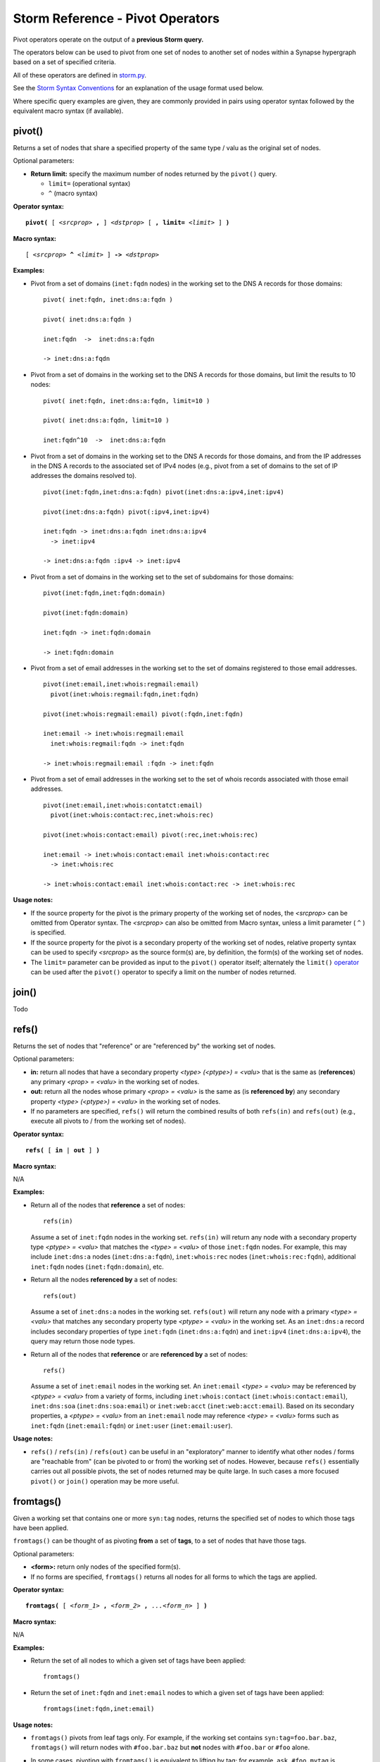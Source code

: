 .. highlight:: none

Storm Reference - Pivot Operators
=================================

Pivot operators operate on the output of a **previous Storm query.**

The operators below can be used to pivot from one set of nodes to another set of nodes within a Synapse hypergraph based on a set of specified criteria.

All of these operators are defined in storm.py_.

See the `Storm Syntax Conventions`__ for an explanation of the usage format used below.

Where specific query examples are given, they are commonly provided in pairs using operator syntax followed by the equivalent macro syntax (if available).

pivot()
-------
Returns a set of nodes that share a specified property of the same type / valu as the original set of nodes.

Optional parameters:

* **Return limit:** specify the maximum number of nodes returned by the ``pivot()`` query.

  * ``limit=`` (operational syntax)
  * ``^`` (macro syntax)

**Operator syntax:**

.. parsed-literal::

  **pivot(** [ *<srcprop>* **,** ] *<dstprop>* [ **, limit=** *<limit>* ] **)**

**Macro syntax:**

.. parsed-literal::

  [ *<srcprop>* **^** *<limit>* ] **->** *<dstprop>*

**Examples:**

* Pivot from a set of domains (``inet:fqdn`` nodes) in the working set to the DNS A records for those domains:
  ::
    pivot( inet:fqdn, inet:dns:a:fqdn )
    
    pivot( inet:dns:a:fqdn )
    
    inet:fqdn  ->  inet:dns:a:fqdn
    
    -> inet:dns:a:fqdn

* Pivot from a set of domains in the working set to the DNS A records for those domains, but limit the results to 10 nodes:
  ::
    pivot( inet:fqdn, inet:dns:a:fqdn, limit=10 )
    
    pivot( inet:dns:a:fqdn, limit=10 )
    
    inet:fqdn^10  ->  inet:dns:a:fqdn

* Pivot from a set of domains in the working set to the DNS A records for those domains, and from the IP addresses in the DNS A records to the associated set of IPv4 nodes (e.g., pivot from a set of domains to the set of IP addresses the domains resolved to).
  ::
    pivot(inet:fqdn,inet:dns:a:fqdn) pivot(inet:dns:a:ipv4,inet:ipv4)
      
    pivot(inet:dns:a:fqdn) pivot(:ipv4,inet:ipv4)
    
    inet:fqdn -> inet:dns:a:fqdn inet:dns:a:ipv4 
      -> inet:ipv4
    
    -> inet:dns:a:fqdn :ipv4 -> inet:ipv4

* Pivot from a set of domains in the working set to the set of subdomains for those domains:
  ::
    pivot(inet:fqdn,inet:fqdn:domain)
    
    pivot(inet:fqdn:domain)
    
    inet:fqdn -> inet:fqdn:domain
    
    -> inet:fqdn:domain

* Pivot from a set of email addresses in the working set to the set of domains registered to those email addresses.
  ::
    pivot(inet:email,inet:whois:regmail:email)
      pivot(inet:whois:regmail:fqdn,inet:fqdn)
    
    pivot(inet:whois:regmail:email) pivot(:fqdn,inet:fqdn)
    
    inet:email -> inet:whois:regmail:email 
      inet:whois:regmail:fqdn -> inet:fqdn
    
    -> inet:whois:regmail:email :fqdn -> inet:fqdn

* Pivot from a set of email addresses in the working set to the set of whois records associated with those email addresses.
  ::
    pivot(inet:email,inet:whois:contatct:email)
      pivot(inet:whois:contact:rec,inet:whois:rec)
    
    pivot(inet:whois:contact:email) pivot(:rec,inet:whois:rec)
    
    inet:email -> inet:whois:contact:email inet:whois:contact:rec
      -> inet:whois:rec
    
    -> inet:whois:contact:email inet:whois:contact:rec -> inet:whois:rec

**Usage notes:**

* If the source property for the pivot is the primary property of the working set of nodes, the *<srcprop>* can be omitted from Operator syntax. The *<srcprop>* can also be omitted from Macro syntax, unless a limit parameter ( ``^`` ) is specified.
* If the source property for the pivot is a secondary property of the working set of nodes, relative property syntax can be used to specify *<srcprop>* as the source form(s) are, by definition, the form(s) of the working set of nodes.
* The ``limit=`` parameter can be provided as input to the ``pivot()`` operator itself; alternately the ``limit()`` operator_ can be used after the ``pivot()`` operator to specify a limit on the number of nodes returned.

join()
------
Todo

refs()
------
Returns the set of nodes that "reference" or are "referenced by" the working set of nodes.

Optional parameters:

* **in:** return all nodes that have a secondary property *<type> (<ptype>) = <valu>* that is the same as (**references**) any primary *<prop> = <valu>* in the working set of nodes.
* **out:** return all the nodes whose primary *<prop> = <valu>* is the same as (is **referenced by**) any secondary property *<type> (<ptype>) = <valu>* in the working set of nodes.
* If no parameters are specified, ``refs()`` will return the combined results of both ``refs(in)`` and ``refs(out)`` (e.g., execute all pivots to / from the working set of nodes).

**Operator syntax:**

.. parsed-literal::
  **refs(** [ **in** | **out** ] **)**

**Macro syntax:**

N/A

**Examples:**

* Return all of the nodes that **reference** a set of nodes:
  ::
    refs(in)

  Assume a set of ``inet:fqdn`` nodes in the working set. ``refs(in)`` will return any node with a secondary property type *<ptype> = <valu>* that matches the *<type> = <valu>* of those ``inet:fqdn`` nodes. For example, this may include ``inet:dns:a`` nodes (``inet:dns:a:fqdn``), ``inet:whois:rec`` nodes (``inet:whois:rec:fqdn``), additional ``inet:fqdn`` nodes (``inet:fqdn:domain``), etc.

* Return all the nodes **referenced by** a set of nodes:
  ::
    refs(out)

  Assume a set of ``inet:dns:a`` nodes in the working set. ``refs(out)`` will return any node with a primary *<type> = <valu>* that matches any secondary property type *<ptype> = <valu>* in the working set. As an ``inet:dns:a`` record includes secondary properties of type ``inet:fqdn`` (``inet:dns:a:fqdn``) and ``inet:ipv4`` (``inet:dns:a:ipv4``), the query may return those node types.

* Return all of the nodes that **reference** or are **referenced by** a set of nodes:
  ::
    refs()

  Assume a set of ``inet:email`` nodes in the working set. An ``inet:email`` *<type> = <valu>* may be referenced by *<ptype> = <valu>* from a variety of forms, including ``inet:whois:contact`` (``inet:whois:contact:email``), ``inet:dns:soa`` (``inet:dns:soa:email``) or ``inet:web:acct`` (``inet:web:acct:email``). Based on its secondary properties, a *<ptype> = <valu>* from an ``inet:email`` node may reference *<type> = <valu>* forms such as ``inet:fqdn`` (``inet:email:fqdn``) or ``inet:user`` (``inet:email:user``).

**Usage notes:**

* ``refs()`` / ``refs(in)`` / ``refs(out)`` can be useful in an "exploratory" manner to identify what other nodes / forms are "reachable from" (can be pivoted to or from) the working set of nodes. However, because ``refs()`` essentially carries out all possible pivots, the set of nodes returned may be quite large. In such cases a more focused ``pivot()`` or ``join()`` operation may be more useful.

fromtags()
----------
Given a working set that contains one or more ``syn:tag`` nodes, returns the specified set of nodes to which those tags have been applied.

``fromtags()`` can be thought of as pivoting **from** a set of **tags**, to a set of nodes that have those tags.

Optional parameters:

*  **<form>:** return only nodes of the specified form(s).
* If no forms are specified, ``fromtags()`` returns all nodes for all forms to which the tags are applied.

**Operator syntax:**

.. parsed-literal::
  
  **fromtags(** [ *<form_1>* **,** *<form_2>* **,** *...<form_n>* ] **)**

**Macro syntax:**

N/A

**Examples:**

* Return the set of all nodes to which a given set of tags have been applied:
  ::
    fromtags()

* Return the set of ``inet:fqdn`` and ``inet:email`` nodes to which a given set of tags have been applied:
  ::
    fromtags(inet:fqdn,inet:email)

**Usage notes:**

* ``fromtags()`` pivots from leaf tags only. For example, if the working set contains ``syn:tag=foo.bar.baz``, ``fromtags()`` will return nodes with ``#foo.bar.baz`` but **not** nodes with ``#foo.bar`` or ``#foo`` alone.
* In some cases, pivoting with ``fromtags()`` is equivalent to lifting by tag; for example, ``ask #foo.mytag`` is equivalent to ``ask syn:tag=foo.mytag fromtags()``. However, ``fromtags()`` can also take more complex queries as input.
* For example, say you are tagging nodes with analytical observations made by third parties: ``syn:tag=alias.acme.redtree`` ("things Acme Corporation states are associated with "Redtree" malware") or ``syn:tag=alias.foo.redtree`` ("things Foo Organization states are associated with "Redtree" malware"). To return all nodes **any** organization associates with "Redtree" you could do:
  
  ``ask syn:tag:base=redtree fromtags()``

* ``totags()`` and ``fromtags()`` are often used together to:

  * pivot from a set of nodes, to the tags applied to those nodes, to other nodes that have the same tags; or
  * from a set of tags, to nodes those tags are applied to, to other tags applied to those same nodes.

totags()
--------
Returns the set of all tags (``syn:tag`` nodes) applied to the working set of nodes.

``totags()`` can be thought of as pivoting from a set of nodes, **to** the set of **tags** applied to those nodes.

Optional parameters:

* **leaf:** specify whether ``totags()`` should return **only** leaf tags (``leaf = 1``) or **all** tags in the tag hierarchy (``leaf = 0``).

* If no parameter is specified, ``totags()`` assumes ``leaf = 1``.

**Operator syntax:**

.. parsed-literal::
  
  **totags(** [ **leaf = 1** | **0** ] **)**

**Macro syntax:**

N/A

**Examples:**

* Return the set of leaf tags applied to a given set of nodes:
  ::
    totags( leaf = 1 )
    
    totags()

* Return all tags applied to a given set of nodes:
  ::
    totags( leaf = 0 )

**Usage notes:**

* ``totags()`` and ``totags(leaf=1)`` return the set of leaf tags only. For example, if nodes in the working set have the tag ``#foo.bar.baz``, ``totags()`` will return ``syn:tag=foo.bar.baz``, but not ``syn:tag=foo.bar`` or ``syn:tag=foo``.

* As tags represent analytical observations or assessments, ``totags()`` can be useful for "summarizing" the set of assessments associated with a given set of nodes. For example, with respect to cyber threat data, assume you are using tags to track malicious activity associated with a particular threat cluster (threat group), such as "Threat Cluster 5". After retrieving all nodes tagged as part of that threat cluster, you can use ``totags()`` to list all other tags (analytical observations) that are associated with the nodes in that threat cluster. Depending on the analytical model (tag structure) you are using, those tags could represent the names of malware families, sets of tactics, techniques, and procedures (TTPs) used by the threat cluster, and so on:
  ::
    ask #cno.threat.t5.tc totags()

* ``totags()`` and ``fromtags()`` are often used together to:
  
  * pivot from a set of nodes, to the tags applied to those nodes, to other nodes that have the same tags; or
  * from a set of tags, to nodes those tags are applied to, to other tags applied to those same nodes.

jointags()
----------
Returns all specified nodes that have **any** of the tags applied to **any** of the working set of nodes.

``jointags()`` can be thought of as executing a ``totags()`` operation followed by a ``fromtags()`` operation.

Optional parameters:

* **<form>:** return only nodes of the specified form(s).
* If no forms are specified, ``jointags()`` returns all nodes for all forms to which the tags are applied.

**Operator syntax:**

.. parsed-literal::
  
  **jointags(** [ *<form_1>* **,** *<form_2>* **,** *...<form_n>* ] **)**

**Macro syntax:**

N/A

**Examples:**

* Return the set of nodes that share any of the tags applied to the working set of nodes:
  ::
    jointags()

* Return the set of ``inet:fqdn`` and ``inet:email`` nodes that share any of the tags applied to the working set of nodes:
  ::
    jointags(inet:fqdn,inet:email)

**Usage notes:**

* ``jointags()`` pivots using the set of explicitly present (leaf) tags only. For example if nodes in the working set have the tag ``#foo.bar.baz``, ``jointags()`` will return other nodes with ``#foo.bar.baz``, but not nodes with ``#foo.bar`` or ``#foo`` alone.

* ``jointags()``, like ``refs()``, can be useful to "explore" other nodes that share some analytical assessment (tag) with the working set of nodes, but may return a large number of nodes. It may be more efficient to narrow the scope of the query using ``totags()`` in combination with a filter operator (e.g., to potentially limit the specific tags selected) followed by ``fromtags()``.

tree()
------

Recursively return the set of nodes that have a property type (*<type> = <valu>* or *<ptype> = <valu>*) that matches the specified property type (*<type> = <valu>* or *<ptype> = <valu>*) from the working set of nodes.

``tree()`` can be thought of as a recursive pivot that can be used to "traverse" a set of nodes which reference their own types or multiple duplicate ptypes (such as domains / subdomains, or tags in a tag hierarchy). This allows a user to build a set of nodes which have self-referencing forms. The recursive pivot takes the place of multiple single pivots.

Optional parameters:

* **recurnlim:** recursion limit; specify the maximum number of recursive queries to execute.
* In the absence of a ``recurnlim`` parameter, ``tree()`` assumes a default limit of 20 (``recurnlim=20``).
* To disable limits on recursion (e.g., continue executing pivots until no more results are returned), ``recurnlim`` should be set to 0 (``recurnlim=0``).

**Operator Syntax:**

.. parsed-literal::

  **tree(** [ *<srcprop>* **,** ] *<dstprop>* [ **, recurnlim=** *<n>* ] **)**
  
**Macro Syntax:**

N/A

**Examples:**

*Traverse "down" a set of nodes:*

* Given a set of domains (``inet:fqdn``) in the working set, return the domain(s) and all of their child domains (subdomains):
  ::
    tree( inet:fqdn, inet:fqdn:domain )
    
    tree( inet:fqdn:domain )

* Given a base tag (``syn:tag``) in the working set, return all tags in that tag's hierarchy / tag tree:
  ::
    tree( syn:tag, syn:tag:up )
    
    tree( syn:tag:up )

* Given a parent organization (``ou:org``), pivot to the organization / sub-organization nodes (``ou:suborg``) where that org is a parent, and return all of the sub-organizations under that parent (full Storm query provided for clarity):
  ::
     ask --props ou:org=<org_guid> -> ou:suborg:org tree( ou:suborg:sub,
       ou:suborg:org ) :sub -> ou:org

*Traverse "up" a set of nodes:*

* Given a set of domains (``inet:fqdn``) in the working set, return the domain(s) and all of their parent domains:
  ::
    tree( inet:fqdn:domain, inet:fqdn )
    
    tree( :domain, inet:fqdn)

* Given a child organization (``ou:org``), pivot to the organization / sub-organization nodes (``ou:suborg``) where that org is a child, and return all of the parent organizations above that child (full Storm query provided for clarity):
  ::
    ask --props ou:org=<org_guid> -> ou:suborg:sub tree( ou:suborg:org,
      ou:suborg:sub ) :org -> ou:org

**Usage Notes:**

* If the source property for the ``tree()`` operation is the primary property of the working set of nodes, *<srcprop>* can be omitted.
* If the source property for the ``tree()`` operation is a secondary property of the working set of nodes, relative property syntax can be used to specify *<srcprop>* as the source form(s) are, by definition, the form(s) of the working set of nodes.


.. _storm.py: https://github.com/vertexproject/synapse/blob/master/synapse/lib/storm.py

.. _conventions: ../userguides/ug011_storm_basics.html#syntax-conventions
__ conventions_

.. _operator: ../userguides/ug018_storm_ref_misc.html#limit
